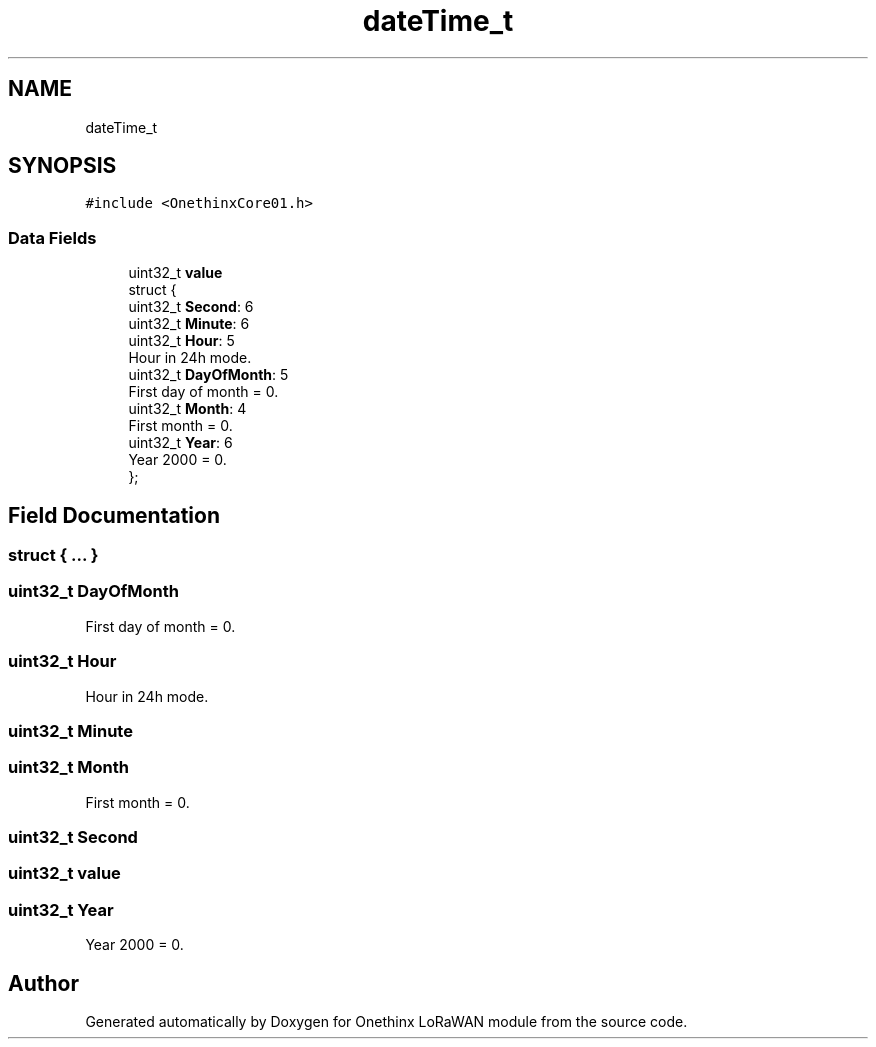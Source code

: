 .TH "dateTime_t" 3 "Wed Jun 9 2021" "Onethinx LoRaWAN module" \" -*- nroff -*-
.ad l
.nh
.SH NAME
dateTime_t
.SH SYNOPSIS
.br
.PP
.PP
\fC#include <OnethinxCore01\&.h>\fP
.SS "Data Fields"

.in +1c
.ti -1c
.RI "uint32_t \fBvalue\fP"
.br
.ti -1c
.RI "struct {"
.br
.ti -1c
.RI "   uint32_t \fBSecond\fP: 6"
.br
.ti -1c
.RI "   uint32_t \fBMinute\fP: 6"
.br
.ti -1c
.RI "   uint32_t \fBHour\fP: 5"
.br
.RI "Hour in 24h mode\&. "
.ti -1c
.RI "   uint32_t \fBDayOfMonth\fP: 5"
.br
.RI "First day of month = 0\&. "
.ti -1c
.RI "   uint32_t \fBMonth\fP: 4"
.br
.RI "First month = 0\&. "
.ti -1c
.RI "   uint32_t \fBYear\fP: 6"
.br
.RI "Year 2000 = 0\&. "
.ti -1c
.RI "}; "
.br
.in -1c
.SH "Field Documentation"
.PP 
.SS "struct { \&.\&.\&. } "

.SS "uint32_t DayOfMonth"

.PP
First day of month = 0\&. 
.SS "uint32_t Hour"

.PP
Hour in 24h mode\&. 
.SS "uint32_t Minute"

.SS "uint32_t Month"

.PP
First month = 0\&. 
.SS "uint32_t Second"

.SS "uint32_t value"

.SS "uint32_t Year"

.PP
Year 2000 = 0\&. 

.SH "Author"
.PP 
Generated automatically by Doxygen for Onethinx LoRaWAN module from the source code\&.
